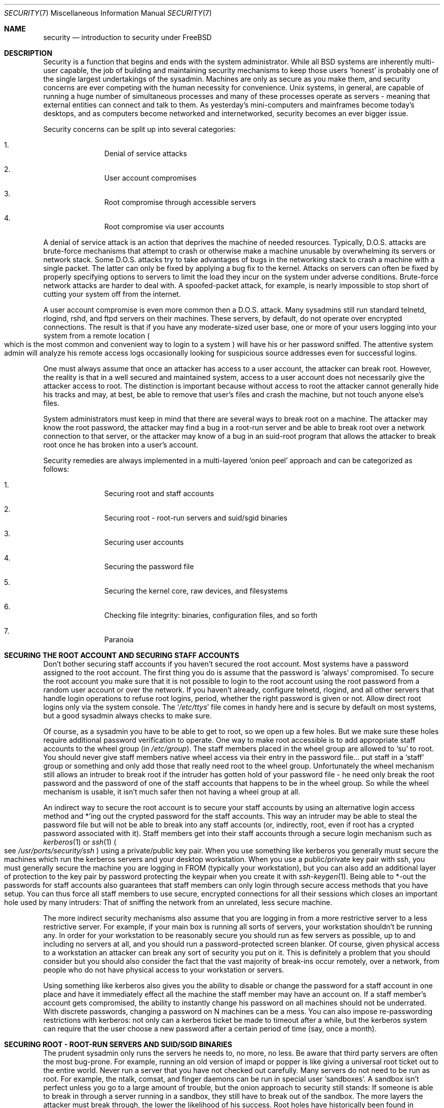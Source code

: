 .\" Copyright (c) 1998, Matthew Dillon.  Terms and conditions are those of
.\" the BSD Copyright as specified in the file "/usr/src/COPYRIGHT" in
.\" the source tree.
.\"
.\"	$Id: security.7,v 1.7 1999/03/15 15:43:10 ghelmer Exp $
.\"
.Dd December 20, 1998
.Dt SECURITY 7
.Os
.Sh NAME
.Nm security
.Nd introduction to security under FreeBSD
.Sh DESCRIPTION
.Pp
Security is a function that begins and ends with the system administrator.
While all
.Bx
systems are inherently multi-user capable, the job of building and
maintaining security mechanisms to keep those users
.Sq honest
is probably
one of the single largest undertakings of the sysadmin.  Machines are
only as secure as you make them, and security concerns are ever competing
with the human necessity for convenience.  
.Ux
systems,
in general, are capable of running a huge number of simultaneous processes
and many of these processes operate as servers - meaning that external entities
can connect and talk to them.  As yesterday's mini-computers and mainframes 
become today's desktops, and as computers become networked and internetworked,
security becomes an ever bigger issue.
.Pp
Security concerns can be split up into several categories:
.Bl -enum -offset indent
.It
Denial of service attacks
.It
User account compromises
.It
Root compromise through accessible servers
.It
Root compromise via user accounts
.El
.Pp
A denial of service attack is an action that deprives the machine of needed
resources.  Typically, D.O.S. attacks are brute-force mechanisms that attempt
to crash or otherwise make a machine unusable by overwhelming its servers or
network stack.  Some D.O.S. attacks try to take advantages of bugs in the
networking stack to crash a machine with a single packet.  The latter can
only be fixed by applying a bug fix to the kernel.  Attacks on servers can
often be fixed by properly specifying options to servers to limit the load
they incur on the system under adverse conditions.  Brute-force network 
attacks are harder to deal with.  A spoofed-packet attack, for example, is 
nearly impossible to stop short of cutting your system off from the internet.
.Pp
A user account compromise is even more common then a D.O.S. attack.  Many
sysadmins still run standard telnetd, rlogind, rshd, and ftpd servers on their
machines.  These servers, by default, do not operate over encrypted
connections.  The result is that if you have any moderate-sized user base,
one or more of your users logging into your system from a remote location
.Po
which is the most common and convenient way to login to a system
.Pc
will
have his or her password sniffed.  The attentive system admin will analyze
his remote access logs occasionally looking for suspicious source addresses
even for successful logins.
.Pp
One must always assume that once an attacker has access to a user account,
the attacker can break root.  However, the reality is that in a well secured
and maintained system, access to a user account does not necessarily give the
attacker access to root.  The distinction is important because without access
to root the attacker cannot generally hide his tracks and may, at best, be
able to remove that user's files and crash the machine, but not touch anyone
else's files.
.Pp
System administrators must keep in mind that there are several ways to break
root on a machine.  The attacker may know the root password, the attacker
may find a bug in a root-run server and be able to break root over a network
connection to that server, or the attacker may know of a bug in an suid-root
program that allows the attacker to break root once he has broken into a 
user's account.
.Pp
Security remedies are always implemented in a multi-layered
.Sq onion peel
approach and can be categorized as follows:
.Bl -enum -offset indent
.It
Securing root and staff accounts
.It
Securing root - root-run servers and suid/sgid binaries
.It
Securing user accounts
.It
Securing the password file 
.It
Securing the kernel core, raw devices, and filesystems
.It
Checking file integrity: binaries, configuration files, and so forth
.It
Paranoia
.El
.Sh SECURING THE ROOT ACCOUNT AND SECURING STAFF ACCOUNTS
.Pp
Don't bother securing staff accounts if you haven't secured the root
account.  Most systems have a password assigned to the root account.  The
first thing you do is assume that the password is
.Sq always
compromised.
To secure the root account you make sure that it is not possible to login
to the root account using the root password from a random user account or 
over the network.  If you haven't already, configure telnetd, rlogind, and
all other servers that handle login operations to refuse root logins, period,
whether the right password is given or not.  Allow direct root logins only
via the system console.  The
.Sq Pa /etc/ttys
file comes in handy here and is
secure by default on most systems, but a good sysadmin always checks to make
sure.
.Pp
Of course, as a sysadmin you have to be able to get to root, so we open up
a few holes.  But we make sure these holes require additional password
verification to operate.  One way to make root accessible is to add appropriate
staff accounts to the wheel group
.Pq in Pa /etc/group .
The staff members placed
in the wheel group are allowed to 
.Sq su
to root.  You should never give staff
members native wheel access via their entry in the password file... put staff
in a
.Sq staff
group or something and only add those that really need root to
the wheel group.  Unfortunately the wheel mechanism still allows an intruder to
break root if the intruder has gotten hold of your password file - he need only
break the root password and the password of one of the staff accounts that
happens to be in the wheel group.  So while the wheel mechanism is usable,
it isn't much safer then not having a wheel group at all.
.Pp
An indirect way to secure the root account is to secure your staff accounts
by using an alternative login access method and *'ing out the crypted password
for the staff accounts.  This way an intruder may be able to steal the password
file but will not be able to break into any staff accounts (or, indirectly,
root, even if root has a crypted password associated with it).  Staff members
get into their staff accounts through a secure login mechanism such as 
.Xr kerberos 1
or
.Xr ssh 1
.Po
see
.Pa /usr/ports/security/ssh
.Pc
using a private/public
key pair.  When you use something like kerberos you generally must secure
the machines which run the kerberos servers and your desktop workstation.
When you use a public/private key pair with ssh, you must generally secure
the machine you are logging in FROM
.Pq typically your workstation ,
but you can
also add an additional layer of protection to the key pair by password 
protecting the keypair when you create it with
.Xr ssh-keygen 1 .
Being able
to *-out the passwords for staff accounts also guarantees that staff members
can only login through secure access methods that you have setup.  You can
thus force all staff members to use secure, encrypted connections for
all their sessions which closes an important hole used by many intruders:  That
of sniffing the network from an unrelated, less secure machine.
.Pp
The more indirect security mechanisms also assume that you are logging in
from a more restrictive server to a less restrictive server.  For example,
if your main box is running all sorts of servers, your workstation shouldn't
be running any.  In order for your workstation to be reasonably secure 
you should run as few servers as possible, up to and including no servers 
at all, and you should run a password-protected screen blanker.
Of course, given physical access to
a workstation an attacker can break any sort of security you put on it.
This is definitely a problem that you should consider but you should also
consider the fact that the vast majority of break-ins occur remotely, over
a network, from people who do not have physical access to your workstation or
servers.
.Pp
Using something like kerberos also gives you the ability to disable or
change the password for a staff account in one place and have it immediately
effect all the machine the staff member may have an account on.  If a staff
member's account gets compromised, the ability to instantly change his 
password on all machines should not be underrated.  With discrete passwords,
changing a password on N machines can be a mess.  You can also impose 
re-passwording restrictions with kerberos:  not only can a kerberos ticket
be made to timeout after a while, but the kerberos system can require that
the user choose a new password after a certain period of time
.Pq say, once a month .
.Sh SECURING ROOT - ROOT-RUN SERVERS AND SUID/SGID BINARIES
.Pp
The prudent sysadmin only runs the servers he needs to, no more, no less.  Be
aware that third party servers are often the most bug-prone.  For example,
running an old version of imapd or popper is like giving a universal root
ticket out to the entire world.  Never run a server that you have not checked
out carefully.  Many servers do not need to be run as root.  For example,
the ntalk, comsat, and finger daemons can be run in special user
.Sq sandboxes .
A sandbox isn't perfect unless you go to a large amount of trouble, but the
onion approach to security still stands:  If someone is able to break in
through a server running in a sandbox, they still have to break out of the
sandbox.  The more layers the attacker must break through, the lower the
likelihood of his success.  Root holes have historically been found in
virtually every server ever run as root, including basic system servers.
If you are running a machine through which people only login via sshd and
never login via telnetd or rshd or rlogind, then turn off those services!
.Pp
.Bx Free
now defaults to running ntalkd, comsat, and finger in a sandbox.
Another program which may be a candidate for running in a sandbox is
.Xr named 8 .
The default rc.conf includes the arguments necessary to run
named in a sandbox in a commented-out form.  Depending on whether you
are installing a new system or upgrading an existing system, the special
user accounts used by these sandboxes may not be installed.  The prudent
sysadmin would research and implement sandboxes for servers whenever possible.
.Pp
There are a number of other servers that typically do not run in sandboxes:
sendmail, popper, imapd, ftpd, and others.  There are alternatives to
some of these, but installing them may require more work then you are willing
to put
.Pq the convenience factor strikes again .
You may have to run these
servers as root and rely on other mechanisms to detect break-ins that might
occur through them.
.Pp
The other big potential root hole in a system are the suid-root and sgid
binaries installed on the system.  Most of these binaries, such as rlogin,
reside in
.Pa /bin ,
.Pa /sbin ,
.Pa /usr/bin ,
or
.Pa /usr/sbin .
While nothing is 100% safe,
the system-default suid and sgid binaries can be considered reasonably safe.
Still, root holes are occasionally found in these binaries.  A root hole
was found in Xlib in 1998 that made xterm
.Pq which is typically suid
vulnerable.
It is better to be safe then sorry and the prudent sysadmin will restrict suid
binaries that only staff should run to a special group that only staff can
access, and get rid of
.Pq chmod 000
any suid binaries that nobody uses.  A 
server with no display generally does not need an xterm binary.  Sgid binaries
can be almost as dangerous.  If an intruder can break an sgid-kmem binary the
intruder might be able to read
.Pa /dev/kmem
and thus read the crypted password
file, potentially compromising any passworded account.  An intruder that breaks
the tty group can write to almost any user's tty.  If a user is running a terminal
program or emulator with a talk-back feature, the intruder can potentially 
generate a data stream that causes the user's terminal to echo a command, which
is then run as that user.
.Sh SECURING USER ACCOUNTS
.Pp
User accounts are usually the most difficult to secure.  While you can impose
Draconian access restrictions on your staff and *-out their passwords, you
may not be able to do so with any general user accounts you might have.  If
you do have sufficient control then you may win out and be able to secure the
user accounts properly.  If not, you simply have to be more vigilant in your
monitoring of those accounts.  Use of ssh and kerberos for user accounts is
more problematic, but still a very good solution compared to a crypted
password. 
.Sh SECURING THE PASSWORD FILE
.Pp
The only sure fire way is to *-out as many passwords as you can and 
use ssh or kerberos for access to those accounts.  Even though the 
crypted password file
.Pq Pa /etc/spwd.db
can only be read by root, it may
be possible for an intruder to obtain read access to that file even if the 
attacker cannot obtain root-write access.
.Pp
Your security scripts should always check for and report changes to 
the password file
.Po
see 
.Sq Checking file integrity
below
.Pc .
.Sh SECURING THE KERNEL CORE, RAW DEVICES, AND FILESYSTEMS
.Pp
If an attacker breaks root he can do just about anything, but there
are certain conveniences.  For example, most modern kernels have a
packet sniffing device driver built in.  Under
.Bx Free
it is called
the
.Sq bpf
device.  An intruder will commonly attempt to run a packet sniffer
on a compromised machine.  You do not need to give the intruder the 
capability and most systems should not have the bpf device compiled in.
.Pp
But even if you turn off the bpf device,
you still have
.Pa /dev/mem
and
.Pa /dev/kmem
to worry about.  For that matter,
the intruder can still write raw devices.
Also, there is another kernel feature called
.Xr kldload 8 .
An enterprising intruder can use a KLD module to install 
his own bpf device or other sniffing device on a running kernel.
To avoid these problems you have to run
the kernel at a higher secure level, at least securelevel 1.  The securelevel
can be set with a sysctl on the kern.securelevel variable.  Once you have
set the securelevel to 1, write access to raw devices will be denied and
special chflags flags, such as
.Sq schg ,
will be enforced.  You must also ensure
that the
.Sq schg
flag is set on critical startup binaries, directories, and
script files - everything that gets run up to the point where the securelevel
is set.  This might be overdoing it, and upgrading the system is much more
difficult when you operate at a higher secure level.  You may compromise and
run the system at a higher secure level but not set the schg flag for every
system file and directory under the sun.
.Sh CHECKING FILE INTEGRITY: BINARIES, CONFIG FILES, ETC
.Pp
When it comes right down to it, you can only protect your core system
configuration and control files so much before the convenience factor
rears its ugly head.  The last layer of your security onion is perhaps
the most important - detection.
.Pp
The only correct way to check a system's file integrity is via another,
more secure system.  It is fairly easy to setup a
.Sq secure
system: you
simply do not run any services on it.  With a secure system in place you
can then give it access to other system's root spaces via ssh.  This may
seem like a security breech, but you have to put your trust somewhere and
as long as you don't do something stupid like run random servers it really
is possible to build a secure machine.  When I say
.Sq secure
here, I assuming
physical access security as well, of course.  Given a secure machine with
root access on all your other machines, you can then write security scripts
ON the secure machine to check the other machines on the system.  The most
common way of checking is to have the security script
.Xr scp 1
over a find
and md5 binary and then ssh a shell command to the remote machine to md5
all the files in the system
.Po
or, at least, the 
.Pa / ,
.Pa /var ,
and
.Pa /usr
partitions!
.Pc .
The security machine copies the results to a file and diff's them against
results from a previous run (or compares the results against its own 
binaries), then emails each staff member a daily report of differences.
.Pp
Another way to do this sort of check is to NFS export the major filesystems
from every other machine to the security machine.  This is somewhat more
network intensive but also virtually impossible for an intruder to detect
or spoof.
.Pp
A good security script will also check for changes to user and staff members
access configuration files:  .rhosts, .shosts, .ssh/authorized_keys, and
so forth... files that might fall outside the purview of the MD5 check.
.Pp
A good security script will check for suid and sgid binaries on all 
filesystems and report their absolute existence as well as a diff against
the previous report or some baseline
.Pq say, make a baseline once a week .
While you can turn off the ability to run suid and sgid binaries on certain
filesystems through the
.Sq nosuid
option in fstab/mount, you cannot turn this
off on root and anyone who breaks root can just install their binary there.
If you have a huge amount of user disk space, though, it may be useful to
disallow suid binaries and devices 
.Po
.Sq nodev
option
.Pc
on the user partitions
so you do not have to scan them for such.  I would scan them anyway, though,
at least once a week, since the object of this onion layer is detection of
a break-in.
.Pp
Process accounting
.Po
see
.Xr accton 8
.Pc
is a relatively low-overhead feature of
the operating system which I recommend using as a post-break-in evaluation
mechanism.  It is especially useful in tracking down how an intruder has 
actually broken root on a system, assuming the file is still intact after
the break-in occurs.
.Pp
Finally, security scripts should process the log files and the logs themselves
should be generated in as secured a manner as possible - remote syslog can be
very useful.  An intruder tries to cover his tracks, and log files are critical
to the sysadmin trying to track down the time and method of the initial break-in.
.Sh PARANOIA
.Pp
A little paranoia never hurts.  As a rule, a sysadmin can add any number
of security features as long as they do not effect convenience, and 
can add security features that do effect convenience with some added
thought.
.Sh SPECIAL SECTION ON D.O.S. ATTACKS
.Pp
This section covers Denial of Service attacks.  A DOS attack is typically
a packet attack.  While there isn't much you can do about modern spoofed
packet attacks that saturate your network, you can generally limit the damage
by ensuring that the attacks cannot take down your servers.  
.Bl -enum -offset indent
.It
Limiting server forks
.It
Limiting springboard attacks (ICMP response attacks, ping broadcast, etc...)
.It
Kernel Route Cache
.El
.Pp
A common DOS attack is against a forking server that attempts to cause the
server to eat processes, file descriptors, and memory until the machine
dies.  Inetd
.Po
see
.Xr inetd 8
.Pc
has several options to limit this sort of attack.
It should be noted that while it is possible to prevent a machine from going
down it is not generally possible to prevent a service from being disrupted 
by the attack.  Read the inetd manual page carefully and pay specific attention
to the
.Fl c ,
.Fl C ,
and
.Fl R
options.  Note that spoofed-IP attacks will circumvent
the
.Fl C
option to inetd, so typically a combination of options must be used.
Some standalone servers have self-fork-limitation parameters.  
.Pp
Sendmail has its 
.Fl OMaxDaemonChildren
option which tends to work much
better than trying to use sendmail's load limiting options due to the
load lag.  You should specify a
.Cm MaxDaemonChildren
parameter when you start
sendmail high enough to handle your expected load but no so high that the
computer cannot handle that number of sendmails without falling on its face. 
It is also prudent to run sendmail in queued mode 
.Pq Fl ODeliveryMode=queued
and to run the daemon 
.Pq Cm sendmail -bd
separate from the queue-runs
.Pq Cm sendmail -q15m .
If you still want realtime delivery you can run the queue
at a much lower interval, such as
.Fl q1m ,
but be sure to specify a reasonable
.Cm MaxDaemonChildren
option for that sendmail to prevent cascade failures.
.Pp
Syslogd can be attacked directly and it is strongly recommended that you use
the 
.Fl s
option whenever possible, and the
.Fl a
option otherwise.
.Pp
You should also be fairly careful
with connect-back services such as tcpwrapper's reverse-identd, which can 
be attacked directly.  You generally do not want to use the reverse-ident
feature of tcpwrappers for this reason.
.Pp
It is a very good idea to protect internal services from external access
by firewalling them off at your border routers.  The idea here is to prevent
saturation attacks from outside your LAN, not so much to protect internal 
services from network-based root compromise.  Always configure an exclusive
firewall, i.e.
.So
firewall everything *except* ports A, B, C, D, and M-Z
.Sc .
This
way you can firewall off all of your low ports except for certain specific
services such as named 
.Pq if you are primary for a zone ,
ntalkd, sendmail,
and other internet-accessible services.
If you try to configure the firewall the other
way - as an inclusive or permissive firewall, there is a good chance that you
will forget to 
.Sq close
a couple of services or that you will add a new internal
service and forget to update the firewall.  You can still open up the 
high-numbered port range on the firewall to allow permissive-like operation
without compromising your low ports.  Also take note that
.Bx Free
allows you to
control the range of port numbers used for dynamic binding via the various
net.inet.ip.portrange sysctl's
.Pq sysctl -a \&| fgrep portrange ,
which can also
ease the complexity of your firewall's configuration.  I usually use a normal
first/last range of 4000 to 5000, and a hiport range of 49152 to 65535, then
block everything under 4000 off in my firewall
.Po
except for certain specific
internet-accessible ports, of course
.Pc .
.Pp
Another common DOS attack is called a springboard attack - to attack a server
in a manner that causes the server to generate responses which then overload
the server, the local network, or some other machine.  The most common attack
of this nature is the ICMP PING BROADCAST attack.  The attacker spoofs ping
packets sent to your LAN's broadcast address with the source IP address set
to the actual machine they wish to attack.  If your border routers are not
configured to stomp on ping's to broadcast addresses, your LAN winds up
generating sufficient responses to the spoofed source address to saturate the
victim, especially when the attacker uses the same trick on several dozen
broadcast addresses over several dozen different networks at once.  Broadcast
attacks of over a hundred and twenty megabits have been measured.  A second
common springboard attack is against the ICMP error reporting system.  By
constructing packets that generate ICMP error responses, an attacker can 
saturate a server's incoming network and cause the server to saturate its 
outgoing network with ICMP responses.  This type of attack can also crash the
server by running it out of mbuf's, especially if the server cannot drain the
ICMP responses it generates fast enough.  The
.Bx Free
kernel has a new kernel
compile option called ICMP_BANDLIM which limits the effectiveness of these 
sorts of attacks.  The last major class of springboard attacks is related to
certain internal inetd services such as the udp echo service.  An attacker 
simply spoofs a UDP packet with the source address being server A's echo port,
and the destination address being server B's echo port, where server A and B
are both on your LAN.  The two servers then bounce this one packet back and
forth between each other.  The attacker can overload both servers and their
LANs simply by injecting a few packets in this manner.  Similar problems
exist with the internal chargen port.  A competent sysadmin will turn off all
of these inetd-internal test services.
.Pp
Spoofed packet attacks may also be used to overload the kernel route cache.
Refer to the net.inet.ip.rtexpire, rtminexpire, and rtmaxcache sysctl 
parameters.  A spoofed packet attack that uses a random source IP will cause
the kernel to generate a temporary cached route in the route table, viewable
with
.Sq netstat -rna \&| fgrep W3 .
These routes typically timeout in 1600
seconds or so.  If the kernel detects that the cached route table has gotten
too big it will dynamically reduce the rtexpire but will never decrease it to
less then rtminexpire.  There are two problems:  (1) The kernel does not react
quickly enough when a lightly loaded server is suddenly attacked, and (2) The
rtminexpire is not low enough for the kernel to survive a sustained attack.
If your servers are connected to the internet via a T3 or better it may be 
prudent to manually override both rtexpire and rtminexpire via
.Xr sysctl 8 .
Never set either parameter to zero
.Pq unless you want to crash the machine :-) .
Setting both parameters to 2 seconds should be sufficient to protect the route
table from attack.

.Sh SEE ALSO
.Pp
.Xr accton 1 ,
.Xr chflags 1 ,
.Xr find 1 ,
.Xr kerberos 1 ,
.Xr md5 1 ,
.Xr ssh 1 ,
.Xr sshd 1 ,
.Xr syslogd 1 ,
.Xr xdm 1 ,
.Xr sysctl 8
.Sh HISTORY
The
.Nm
manual page was originally written by
.An Matthew Dillon
and first appeared 
in
.Fx 3.1 ,
December 1998.
